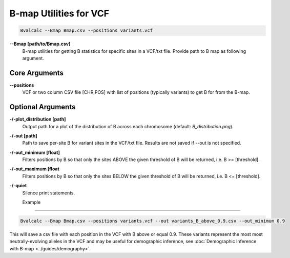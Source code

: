 B-map Utilities for VCF
=========================

.. code-block:: bash

    Bvalcalc --Bmap Bmap.csv --positions variants.vcf

**-\-Bmap [path/to/Bmap.csv]**
  B-map utilities for getting B statistics for specific sites in a VCF/txt file. Provide path to B map as following argument.

Core Arguments
---------------

**-\-positions**
  VCF or two column CSV file [CHR,POS] with list of positions (typically variants) to get B for from the B-map.

Optional Arguments
-------------------

**-/-plot_distribution [path]**
  Output path for a plot of the distribution of B across each chromosome (default: `B_distribution.png`).
  
**-/-out [path]**
  Path to save per-site B for variant sites in the VCF/txt file. Results are not saved if --out is not specified.

**-/-out_minimum [float]**
  Filters positions by B so that only the sites ABOVE the given threshold of B will be returned, i.e. B >= [threshold].
  
**-/-out_maximum [float**
  Filters positions by B so that only the sites BELOW the given threshold of B will be returned, i.e. B <= [threshold].

**-/-quiet**
  Silence print statements.

  Example
-----------

.. code-block:: bash

    Bvalcalc --Bmap Bmap.csv --positions variants.vcf --out variants_B_above_0.9.csv --out_minimum 0.9

This will save a csv file with each position in the VCF with B above or equal 0.9. These variants represent the most  most neutrally-evolving alleles in the VCF and may be useful for demographic inference, see :doc:`Demographic Inference with B-map <../guides/demography>`.
